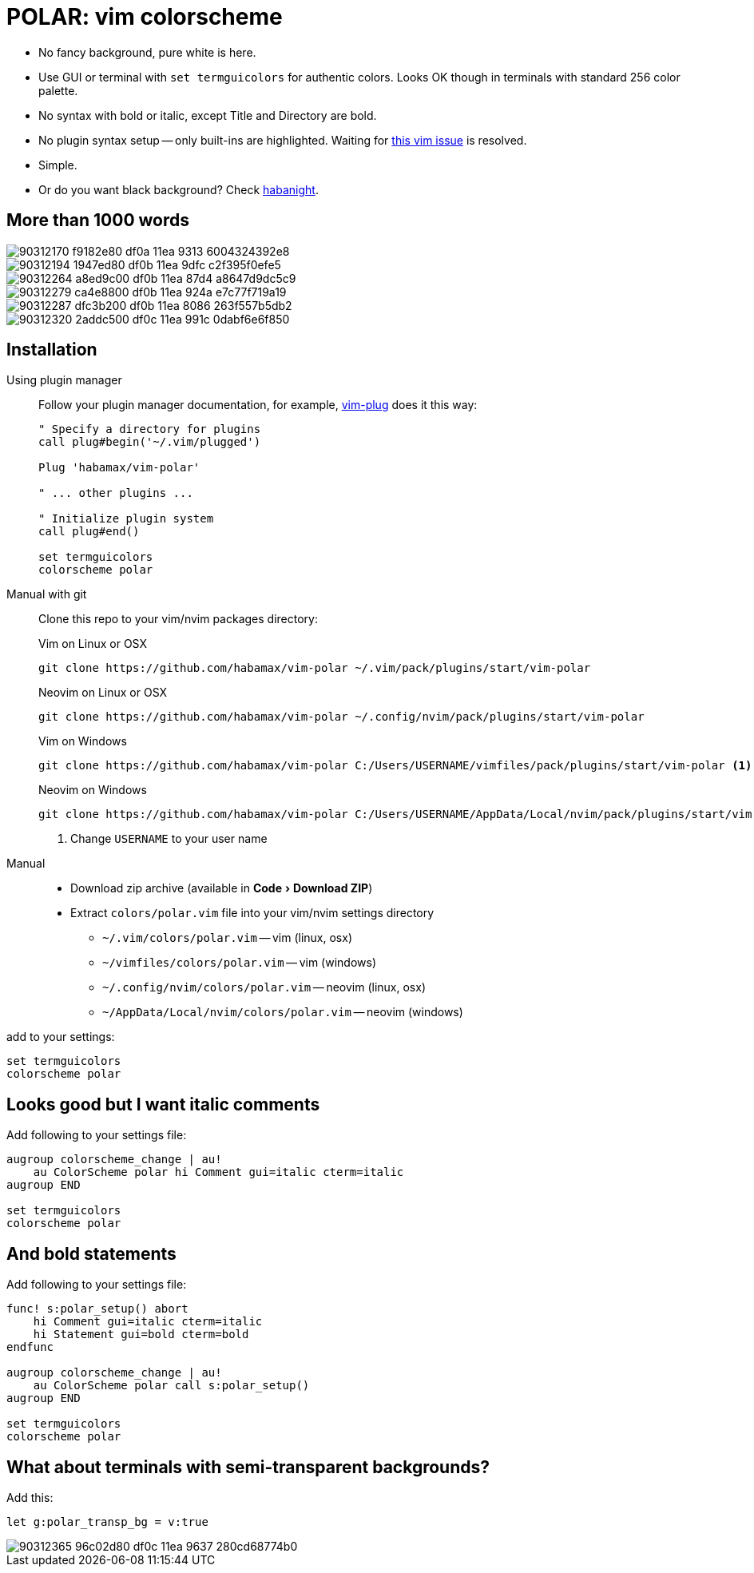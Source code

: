 = POLAR: vim colorscheme
:experimental:
:icons: font
:autofit-option:
:!source-linenums-option:
:imagesdir: images


* No fancy background, pure white is here.
* Use GUI or terminal with `set termguicolors` for authentic colors. Looks OK
  though in terminals with standard 256 color palette.
* No syntax with bold or italic, except Title and Directory are bold.
* No plugin syntax setup -- only built-ins are highlighted. Waiting for https://github.com/vim/vim/issues/4405[this vim issue] is resolved.
* Simple.
* Or do you want black background? Check link:https://github.com/habamax/vim-habanight[habanight].


== More than 1000 words


image::https://user-images.githubusercontent.com/234774/90312170-f9182e80-df0a-11ea-9313-6004324392e8.png[]

image::https://user-images.githubusercontent.com/234774/90312194-1947ed80-df0b-11ea-9dfc-c2f395f0efe5.png[]

image::https://user-images.githubusercontent.com/234774/90312264-a8ed9c00-df0b-11ea-87d4-a8647d9dc5c9.png[]

image::https://user-images.githubusercontent.com/234774/90312279-ca4e8800-df0b-11ea-924a-e7c77f719a19.png[]

image::https://user-images.githubusercontent.com/234774/90312287-dfc3b200-df0b-11ea-8086-263f557b5db2.png[]

image::https://user-images.githubusercontent.com/234774/90312320-2addc500-df0c-11ea-991c-0dabf6e6f850.png[]


== Installation


Using plugin manager::
    Follow your plugin manager documentation, for example, link:https://github.com/junegunn/vim-plug[vim-plug] does it this way:
+
[source,vim]
------------------------------------------------------------------------------
" Specify a directory for plugins
call plug#begin('~/.vim/plugged')

Plug 'habamax/vim-polar'

" ... other plugins ...

" Initialize plugin system
call plug#end()

set termguicolors
colorscheme polar
------------------------------------------------------------------------------

Manual with git::
    Clone this repo to your vim/nvim packages directory:
+
.Vim on Linux or OSX
[source,sh]
------------------------------------------------------------------------------
git clone https://github.com/habamax/vim-polar ~/.vim/pack/plugins/start/vim-polar
------------------------------------------------------------------------------
+
.Neovim on Linux or OSX
[source,sh]
------------------------------------------------------------------------------
git clone https://github.com/habamax/vim-polar ~/.config/nvim/pack/plugins/start/vim-polar
------------------------------------------------------------------------------
+
.Vim on Windows
[source,sh]
------------------------------------------------------------------------------
git clone https://github.com/habamax/vim-polar C:/Users/USERNAME/vimfiles/pack/plugins/start/vim-polar <.>
------------------------------------------------------------------------------
+
.Neovim on Windows
[source,sh]
------------------------------------------------------------------------------
git clone https://github.com/habamax/vim-polar C:/Users/USERNAME/AppData/Local/nvim/pack/plugins/start/vim-polar <.>
------------------------------------------------------------------------------
<.> Change `USERNAME` to your user name


Manual::
    * Download zip archive (available in menu:Code[Download ZIP])
    * Extract `colors/polar.vim` file into your vim/nvim settings directory
        ** `~/.vim/colors/polar.vim` -- vim (linux, osx)
        ** `~/vimfiles/colors/polar.vim` -- vim (windows)
        ** `~/.config/nvim/colors/polar.vim` -- neovim (linux, osx)
        ** `~/AppData/Local/nvim/colors/polar.vim` -- neovim (windows)

add to your settings:

[source,vim]
------------------------------------------------------------------------------
set termguicolors
colorscheme polar
------------------------------------------------------------------------------


== Looks good but I want italic comments

Add following to your settings file:

[source,vim]
------------------------------------------------------------------------------

augroup colorscheme_change | au!
    au ColorScheme polar hi Comment gui=italic cterm=italic
augroup END

set termguicolors
colorscheme polar

------------------------------------------------------------------------------


== And bold statements

Add following to your settings file:

[source,vim]
------------------------------------------------------------------------------

func! s:polar_setup() abort
    hi Comment gui=italic cterm=italic
    hi Statement gui=bold cterm=bold
endfunc

augroup colorscheme_change | au!
    au ColorScheme polar call s:polar_setup()
augroup END

set termguicolors
colorscheme polar

------------------------------------------------------------------------------

== What about terminals with semi-transparent backgrounds?

Add this:

[source,vim]
------------------------------------------------------------------------------
let g:polar_transp_bg = v:true
------------------------------------------------------------------------------

image::https://user-images.githubusercontent.com/234774/90312365-96c02d80-df0c-11ea-9637-280cd68774b0.png[]

